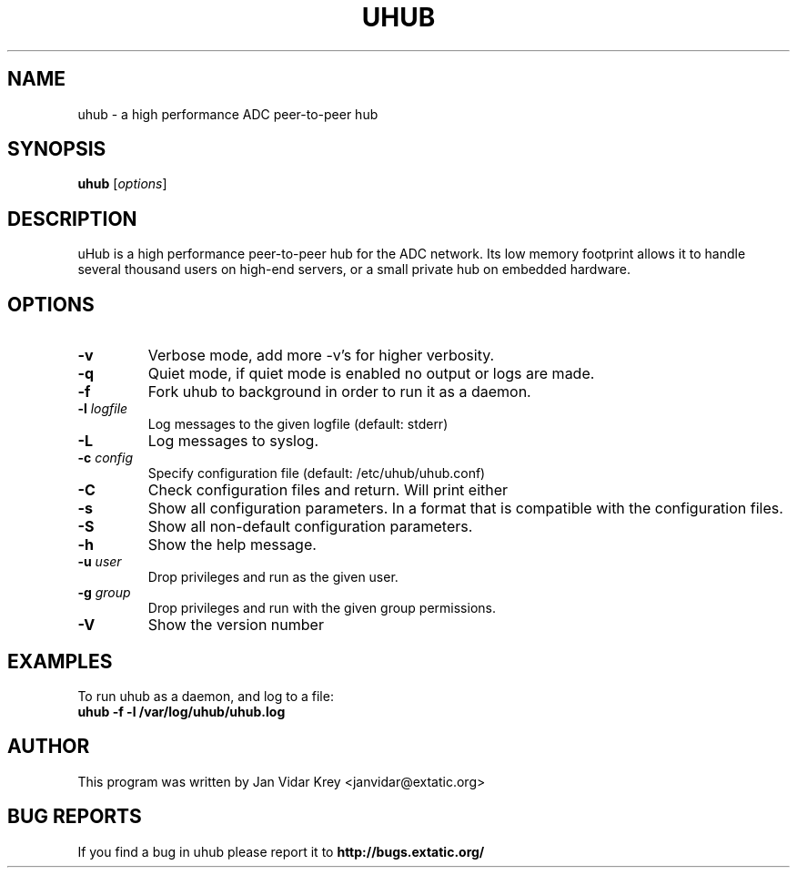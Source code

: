 .TH UHUB 1 "March 2009"
.\" Please adjust this date whenever revising the manpage.
.\"
.\" Some roff macros, for reference:
.\" .nh        disable hyphenation
.\" .hy        enable hyphenation
.\" .ad l      left justify
.\" .ad b      justify to both left and right margins
.\" .nf        disable filling
.\" .fi        enable filling
.\" .br        insert line break
.\" .sp <n>    insert n+1 empty lines
.\" for manpage-specific macros, see man(7)
.SH NAME
uhub \- a high performance ADC peer-to-peer hub
.SH SYNOPSIS
.B uhub
.RI [ options ]
.SH DESCRIPTION
uHub is a high performance peer-to-peer hub for the ADC network.
Its low memory footprint allows it to handle several thousand users
on high-end servers, or a small private hub on embedded hardware.
.SH "OPTIONS"
.TP
.BI \^\-v
Verbose mode, add more \-v's for higher verbosity.
.TP
.BI \^\-q 
Quiet mode, if quiet mode is enabled no output or logs are made.
.TP
.BI \^\-f
Fork uhub to background in order to run it as a daemon.
.TP
.BI \^\-l " logfile"
Log messages to the given logfile (default: stderr)
.TP
.BI \^\-L
Log messages to syslog.
.TP
.BI \^\-c " config"
Specify configuration file (default: /etc/uhub/uhub.conf)
.TP
.BI \^\-C
Check configuration files and return. Will print either \"OK\" or \"ERROR\".
.TP
.BI \^\-s
Show all configuration parameters. In a format that is compatible with
the configuration files.
.TP
.BI \^\-S
Show all non-default configuration parameters.
.TP
.BI \^\-h
Show the help message.
.TP
.BI \^\-u " user"
Drop privileges and run as the given user.
.TP
.BI \^\-g " group"
Drop privileges and run with the given group permissions.
.TP
.BI \^\-V
Show the version number
.SH EXAMPLES
To run uhub as a daemon, and log to a file:
.TP
.B uhub " -f -l /var/log/uhub/uhub.log"
.SH AUTHOR
This program was written by Jan Vidar Krey <janvidar@extatic.org>
.SH "BUG REPORTS"
If you find a bug in uhub please report it to
.B http://bugs.extatic.org/
